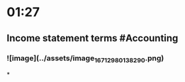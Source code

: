 * 01:27
:PROPERTIES:
:id: 6423f4ee-e082-492f-b0d4-b7e9fe0ae1d6
:END:
** Income statement terms #Accounting
*** ![image](../assets/image_1671298013829_0.png)
*